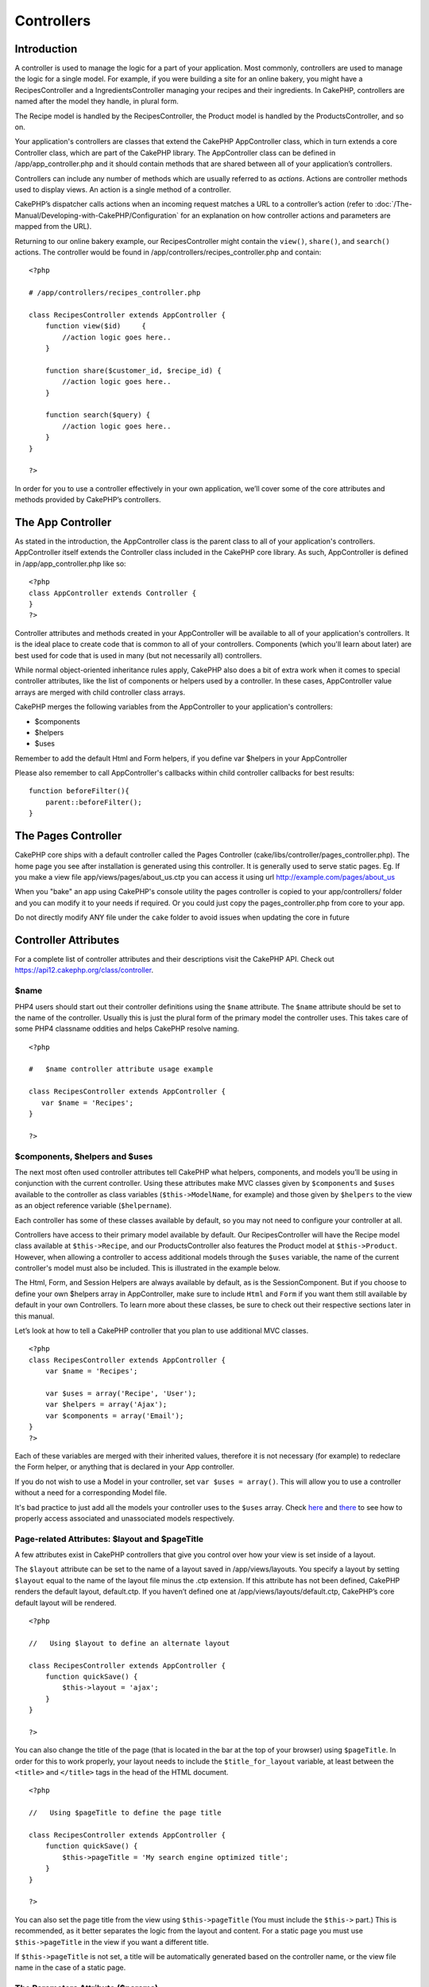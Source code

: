 Controllers
###########

Introduction
============

A controller is used to manage the logic for a part of your application.
Most commonly, controllers are used to manage the logic for a single
model. For example, if you were building a site for an online bakery,
you might have a RecipesController and a IngredientsController managing
your recipes and their ingredients. In CakePHP, controllers are named
after the model they handle, in plural form.

The Recipe model is handled by the RecipesController, the Product model
is handled by the ProductsController, and so on.

Your application's controllers are classes that extend the CakePHP
AppController class, which in turn extends a core Controller class,
which are part of the CakePHP library. The AppController class can be
defined in /app/app\_controller.php and it should contain methods that
are shared between all of your application’s controllers.

Controllers can include any number of methods which are usually referred
to as *actions*. Actions are controller methods used to display views.
An action is a single method of a controller.

CakePHP’s dispatcher calls actions when an incoming request matches a
URL to a controller’s action (refer to :doc:`/The-Manual/Developing-with-CakePHP/Configuration` for an explanation on
how controller actions and parameters are mapped from the URL).

Returning to our online bakery example, our RecipesController might
contain the ``view()``, ``share()``, and ``search()`` actions. The
controller would be found in /app/controllers/recipes\_controller.php
and contain:

::

        <?php
        
        # /app/controllers/recipes_controller.php

        class RecipesController extends AppController {
            function view($id)     {
                //action logic goes here..
            }

            function share($customer_id, $recipe_id) {
                //action logic goes here..
            }

            function search($query) {
                //action logic goes here..
            }
        }

        ?>

In order for you to use a controller effectively in your own
application, we’ll cover some of the core attributes and methods
provided by CakePHP’s controllers.

The App Controller
==================

As stated in the introduction, the AppController class is the parent
class to all of your application's controllers. AppController itself
extends the Controller class included in the CakePHP core library. As
such, AppController is defined in /app/app\_controller.php like so:

::

    <?php
    class AppController extends Controller {
    }
    ?>

Controller attributes and methods created in your AppController will be
available to all of your application's controllers. It is the ideal
place to create code that is common to all of your controllers.
Components (which you'll learn about later) are best used for code that
is used in many (but not necessarily all) controllers.

While normal object-oriented inheritance rules apply, CakePHP also does
a bit of extra work when it comes to special controller attributes, like
the list of components or helpers used by a controller. In these cases,
AppController value arrays are merged with child controller class
arrays.

CakePHP merges the following variables from the AppController to your
application's controllers:

-  $components
-  $helpers
-  $uses

Remember to add the default Html and Form helpers, if you define var
$helpers in your AppController

Please also remember to call AppController's callbacks within child
controller callbacks for best results:

::

    function beforeFilter(){
        parent::beforeFilter();
    }

The Pages Controller
====================

CakePHP core ships with a default controller called the Pages Controller
(cake/libs/controller/pages\_controller.php). The home page you see
after installation is generated using this controller. It is generally
used to serve static pages. Eg. If you make a view file
app/views/pages/about\_us.ctp you can access it using url
http://example.com/pages/about\_us

When you "bake" an app using CakePHP's console utility the pages
controller is copied to your app/controllers/ folder and you can modify
it to your needs if required. Or you could just copy the
pages\_controller.php from core to your app.

Do not directly modify ANY file under the ``cake`` folder to avoid
issues when updating the core in future

Controller Attributes
=====================

For a complete list of controller attributes and their descriptions
visit the CakePHP API. Check out
`https://api12.cakephp.org/class/controller <https://api12.cakephp.org/class/controller>`_.

$name
-----

PHP4 users should start out their controller definitions using the
``$name`` attribute. The ``$name`` attribute should be set to the name
of the controller. Usually this is just the plural form of the primary
model the controller uses. This takes care of some PHP4 classname
oddities and helps CakePHP resolve naming.

::

    <?php

    #   $name controller attribute usage example

    class RecipesController extends AppController {
       var $name = 'Recipes';
    }

    ?>   

$components, $helpers and $uses
-------------------------------

The next most often used controller attributes tell CakePHP what
helpers, components, and models you’ll be using in conjunction with the
current controller. Using these attributes make MVC classes given by
``$components`` and ``$uses`` available to the controller as class
variables (``$this->ModelName``, for example) and those given by
``$helpers`` to the view as an object reference variable
(``$helpername``).

Each controller has some of these classes available by default, so you
may not need to configure your controller at all.

Controllers have access to their primary model available by default. Our
RecipesController will have the Recipe model class available at
``$this->Recipe``, and our ProductsController also features the Product
model at ``$this->Product``. However, when allowing a controller to
access additional models through the ``$uses`` variable, the name of the
current controller's model must also be included. This is illustrated in
the example below.

The Html, Form, and Session Helpers are always available by default, as
is the SessionComponent. But if you choose to define your own $helpers
array in AppController, make sure to include ``Html`` and ``Form`` if
you want them still available by default in your own Controllers. To
learn more about these classes, be sure to check out their respective
sections later in this manual.

Let’s look at how to tell a CakePHP controller that you plan to use
additional MVC classes.

::

    <?php
    class RecipesController extends AppController {
        var $name = 'Recipes';

        var $uses = array('Recipe', 'User');
        var $helpers = array('Ajax');
        var $components = array('Email');
    }
    ?>   

Each of these variables are merged with their inherited values,
therefore it is not necessary (for example) to redeclare the Form
helper, or anything that is declared in your App controller.

If you do not wish to use a Model in your controller, set
``var $uses = array()``. This will allow you to use a controller without
a need for a corresponding Model file.

It's bad practice to just add all the models your controller uses to the
``$uses`` array. Check
`here <https://book.cakephp.org/view/79/Relationship-Types>`_ and
`there <https://book.cakephp.org/view/845/loadModel>`_ to see how to
properly access associated and unassociated models respectively.

Page-related Attributes: $layout and $pageTitle
-----------------------------------------------

A few attributes exist in CakePHP controllers that give you control over
how your view is set inside of a layout.

The ``$layout`` attribute can be set to the name of a layout saved in
/app/views/layouts. You specify a layout by setting ``$layout`` equal to
the name of the layout file minus the .ctp extension. If this attribute
has not been defined, CakePHP renders the default layout, default.ctp.
If you haven’t defined one at /app/views/layouts/default.ctp, CakePHP’s
core default layout will be rendered.

::

    <?php

    //   Using $layout to define an alternate layout

    class RecipesController extends AppController {
        function quickSave() {
            $this->layout = 'ajax';
        }
    }

    ?>

You can also change the title of the page (that is located in the bar at
the top of your browser) using ``$pageTitle``. In order for this to work
properly, your layout needs to include the ``$title_for_layout``
variable, at least between the ``<title>`` and ``</title>`` tags in the
head of the HTML document.

::

    <?php

    //   Using $pageTitle to define the page title

    class RecipesController extends AppController {
        function quickSave() {
            $this->pageTitle = 'My search engine optimized title';
        }
    }

    ?>

You can also set the page title from the view using ``$this->pageTitle``
(You must include the ``$this->`` part.) This is recommended, as it
better separates the logic from the layout and content. For a static
page you must use ``$this->pageTitle`` in the view if you want a
different title.

If ``$this->pageTitle`` is not set, a title will be automatically
generated based on the controller name, or the view file name in the
case of a static page.

The Parameters Attribute ($params)
----------------------------------

Controller parameters are available at ``$this->params`` in your CakePHP
controller. This variable is used to provide access to information about
the current request. The most common usage of ``$this->params`` is to
get access to information that has been handed to the controller via
POST or GET operations.

form
~~~~

``$this->params['form']``

Any POST data from any form is stored here, including information also
found in ``$_FILES``.

admin
~~~~~

``$this->params['admin']``

Is set to 1 if the current action was invoked via admin routing.

bare
~~~~

``$this->params['bare']``

Stores 1 if the current layout is empty, 0 if not.

isAjax
~~~~~~

``$this->params['isAjax']``

Stores 1 if the current request is an ajax call, 0 if not. This variable
is only set if the RequestHandler Component is being used in the
controller.

controller
~~~~~~~~~~

``$this->params['controller']``

Stores the name of the current controller handling the request. For
example, if the URL /posts/view/1 was requested,
``$this->params['controller']`` would equal "posts".

action
~~~~~~

``$this->params['action']``

Stores the name of the current action handling the request. For example,
if the URL /posts/view/1 was requested, ``$this->params['action']``
would equal "view".

pass
~~~~

``$this->params['pass']``

Returns an array (numerically indexed) of URL parameters after the
Action.

::

    // URL: /posts/view/12/print/narrow

    Array
    (
        [0] => 12
        [1] => print
        [2] => narrow
    )

url
~~~

``$this->params['url']``

Stores the current URL requested, along with key-value pairs of get
variables. For example, if the URL /posts/view/?var1=3&var2=4 was
called, ``$this->params['url']`` would contain:

::

    [url] => Array
    (
        [url] => posts/view
        [var1] => 3
        [var2] => 4
    )

data
~~~~

``$this->data``

Used to handle POST data sent from the FormHelper forms to the
controller.

::

    // The FormHelper is used to create a form element:
    $form->text('User.first_name');

Which when rendered, looks something like:

::

     
    <input name="data[User][first_name]" value="" type="text" />

When the form is submitted to the controller via POST, the data shows up
in ``this->data``

::

     
    //The submitted first name can be found here:
    $this->data['User']['first_name'];

prefix
~~~~~~

``$this->params['prefix']``

Set to the routing prefix. For example, this attribute would contain the
string "admin" during a request to /admin/posts/someaction.

named
~~~~~

``$this->params['named']``

Stores any named parameters in the url query string in the form
/key:value/. For example, if the URL /posts/view/var1:3/var2:4 was
requested, ``$this->params['named']`` would be an array containing:

::

    [named] => Array
    (
        [var1] => 3
        [var2] => 4
    )

Other Attributes
----------------

While you can check out the details for all controller attributes in the
API, there are other controller attributes that merit their own sections
in the manual.

The $cacheAction attribute aids in caching views, and the $paginate
attribute is used to set pagination defaults for the controller. For
more information on how to use these attributes, check out their
respective sections later on in this manual.

persistModel
------------

Stub. Update Me!

Used to create cached instances of models a controller uses. When set to
true, all models related to the controller will be cached. This can
increase performance in many cases.

Controller Methods
==================

For a complete list of controller methods and their descriptions visit
the CakePHP API. Check out
`https://api.cakephp.org/class/controller <https://api.cakephp.org/class/controller>`_.

Interacting with Views
----------------------

set
~~~

``set(string $var, mixed $value)``

The ``set()`` method is the main way to send data from your controller
to your view. Once you've used ``set()``, the variable can be accessed
in your view.

::

    <?php
        
    //First you pass data from the controller:

    $this->set('color', 'pink');

    //Then, in the view, you can utilize the data:
    ?>

    You have selected <?php echo $color; ?> icing for the cake.

The ``set()`` method also takes an associative array as its first
parameter. This can often be a quick way to assign a set of information
to the view.

Array keys will be inflected before they are assigned to the view
('underscored\_key' becomes 'underscoredKey', etc.):

::

    <?php
        
    $data = array(
        'color' => 'pink',
        'type' => 'sugar',
        'base_price' => 23.95
    );

    //make $color, $type, and $basePrice 
    //available to the view:

    $this->set($data);  

    ?>

render
~~~~~~

``render(string $action, string $layout, string $file)``

The ``render()`` method is automatically called at the end of each
requested controller action. This method performs all the view logic
(using the data you’ve given in using the ``set()`` method), places the
view inside its layout and serves it back to the end user.

The default view file used by render is determined by convention. If the
``search()`` action of the RecipesController is requested, the view file
in /app/views/recipes/search.ctp will be rendered.

::

    class RecipesController extends AppController {
    ...
        function search() {
            // Render the view in /views/recipes/search.ctp
            $this->render();
        }
    ...
    }

Although CakePHP will automatically call it (unless you’ve set
``$this->autoRender`` to false) after every action’s logic, you can use
it to specify an alternate view file by specifying an action name in the
controller using the ``$action`` parameter. If ``$action`` starts with
'/', it is assumed to be a view or element file relative to the
``/app/views`` folder. This allows direct rendering of elements, very
useful in ajax calls.

::

    // Render the element in /views/elements/ajaxreturn.ctp
    $this->render('/elements/ajaxreturn');

You can also specify an alternate view or element file using the third
parameter, ``$file``. When using ``$file``, don't forget to utilize a
few of CakePHP’s global constants (such as ``VIEWS``).

The ``$layout`` parameter allows you to specify the layout the view is
rendered in.

Flow Control
------------

redirect
~~~~~~~~

``redirect(mixed $url, integer $status, boolean $exit)``

The flow control method you’ll use most often is ``redirect()``. This
method takes its first parameter in the form of a CakePHP-relative URL.
When a user has successfully placed an order, you might wish to redirect
them to a receipt screen.

::

    function placeOrder() {

        //Logic for finalizing order goes here

        if($success) {
            $this->redirect(array('controller' => 'orders', 'action' => 'thanks'));
        } else {
            $this->redirect(array('controller' => 'orders', 'action' => 'confirm'));
        }
    }

You can also use a relative or absolute URL as the $url argument:

::

    $this->redirect('/orders/thanks'));
    $this->redirect('http://www.example.com');

You can also pass data to the action:

::

    $this->redirect(array('action' => 'edit', $id));

The second parameter of ``redirect()`` allows you to define an HTTP
status code to accompany the redirect. You may want to use 301 (moved
permanently) or 303 (see other), depending on the nature of the
redirect.

The method will issue an ``exit()`` after the redirect unless you set
the third parameter to ``false``.

If you need to redirect to the referer page you can use:

::

    $this->redirect($this->referer());

flash
~~~~~

``flash(string $message, string $url, integer $pause)``

Like ``redirect()``, the ``flash()`` method is used to direct a user to
a new page after an operation. The ``flash()`` method is different in
that it shows a message before passing the user on to another URL.

The first parameter should hold the message to be displayed, and the
second parameter is a CakePHP-relative URL. CakePHP will display the
``$message`` for ``$pause`` seconds before forwarding the user on.

For in-page flash messages, be sure to check out SessionComponent’s
setFlash() method.

Callbacks
---------

CakePHP controllers come fitted with callbacks you can use to insert
logic just before or after controller actions are rendered.

``beforeFilter()``

This function is executed before every action in the controller. It's a
handy place to check for an active session or inspect user permissions.

``beforeRender()``

Called after controller action logic, but before the view is rendered.
This callback is not used often, but may be needed if you are calling
render() manually before the end of a given action.

``afterFilter()``

Called after every controller action, and after rendering is complete.
This is the last controller method to run.

CakePHP also supports callbacks related to scaffolding.

``_beforeScaffold($method)``

$method name of method called example index, edit, etc.

``_afterScaffoldSave($method)``

$method name of method called either edit or update.

``_afterScaffoldSaveError($method)``

$method name of method called either edit or update.

``_scaffoldError($method)``

$method name of method called example index, edit, etc.

Other Useful Methods
--------------------

constructClasses
~~~~~~~~~~~~~~~~

This method loads the models required by the controller. This loading
process is done by CakePHP normally, but this method is handy to have
when accessing controllers from a different perspective. If you need
CakePHP in a command-line script or some other outside use,
constructClasses() may come in handy.

referer
~~~~~~~

``string referer(mixed $default = null, boolean $local = false)``

Returns the referring URL for the current request. Parameter
``$default`` can be used to supply a default URL to use if HTTP\_REFERER
cannot be read from headers. So, instead of doing this:

::

    <?php
    class UserController extends AppController {
        function delete($id) {
            // delete code goes here, and then...
            if ($this->referer() != '/') {
                $this->redirect($this->referer());
            } else {
                $this->redirect(array('action' => 'index'));
            }
        }
    }
    ?>

you can do this:

::

    <?php
    class UserController extends AppController {
        function delete($id) {
            // delete code goes here, and then...
            $this->redirect($this->referer(array('action' => 'index')));
        }
    }
    ?>

If ``$default`` is not set, the function defaults to the root of your
domain - '/'.

Parameter ``$local`` if set to ``true``, restricts referring URLs to
local server.

disableCache
~~~~~~~~~~~~

Used to tell the user’s **browser** not to cache the results of the
current request. This is different than view caching, covered in a later
chapter.

The headers sent to this effect are:

``Expires: Mon, 26 Jul 1997 05:00:00 GMT``

``Last-Modified: [current datetime] GMT``

``Cache-Control: no-store, no-cache, must-revalidate``

``Cache-Control: post-check=0, pre-check=0``

``Pragma: no-cache``

postConditions
~~~~~~~~~~~~~~

``postConditions(array $data, mixed $op, string $bool, boolean $exclusive)``

Use this method to turn a set of POSTed model data (from
HtmlHelper-compatible inputs) into a set of find conditions for a model.
This function offers a quick shortcut on building search logic. For
example, an administrative user may want to be able to search orders in
order to know which items need to be shipped. You can use CakePHP’s
Form- and HtmlHelpers to create a quick form based on the Order model.
Then a controller action can use the data posted from that form to craft
find conditions:

::

    function index() {
        $conditions=$this->postConditions($this->data);
        $orders = $this->Order->find("all",compact('conditions'));
        $this->set('orders', $orders);
    }

If $this->data[‘Order’][‘destination’] equals “Old Towne Bakery”,
postConditions converts that condition to an array compatible for use in
a Model->find() method. In this case, array(“Order.destination” => “Old
Towne Bakery”).

If you want use a different SQL operator between terms, supply them
using the second parameter.

::

    /*
    Contents of $this->data
    array(
        'Order' => array(
            'num_items' => '4',
            'referrer' => 'Ye Olde'
        )
    )
    */

    //Let’s get orders that have at least 4 items and contain ‘Ye Olde’
    $condtions=$this->postConditions(
        $this->data,
        array(
            'num_items' => '>=', 
            'referrer' => 'LIKE'
        )
    );
    $orders = $this->Order->find("all",compact('conditions'));

The third parameter allows you to tell CakePHP what SQL boolean operator
to use between the find conditions. String like ‘AND’, ‘OR’ and ‘XOR’
are all valid values.

Finally, if the last parameter is set to true, and the $op parameter is
an array, fields not included in $op will not be included in the
returned conditions.

paginate
~~~~~~~~

This method is used for paginating results fetched by your models. You
can specify page sizes, model find conditions and more. See the
:doc:`/The-Manual/Common-Tasks-With-CakePHP/Pagination` section for more details on how to
use paginate.

requestAction
~~~~~~~~~~~~~

``requestAction(string $url, array $options)``

This function calls a controller's action from any location and returns
data from the action. The ``$url`` passed is a CakePHP-relative URL
(/controllername/actionname/params). To pass extra data to the receiving
controller action add to the $options array.

You can use ``requestAction()`` to retrieve a fully rendered view by
passing 'return' in the options:
``requestAction($url, array('return'));``

If used without caching ``requestAction`` can lead to poor performance.
It is rarely appropriate to use in a controller or model.

``requestAction`` is best used in conjunction with (cached) elements –
as a way to fetch data for an element before rendering. Let's use the
example of putting a "latest comments" element in the layout. First we
need to create a controller function that will return the data.

::

    // controllers/comments_controller.php
    class CommentsController extends AppController {
        function latest() {
            return $this->Comment->find('all', array('order' => 'Comment.created DESC', 'limit' => 10));
        }
    }

If we now create a simple element to call that function:

::

    // views/elements/latest_comments.ctp

    $comments = $this->requestAction('/comments/latest');
    foreach($comments as $comment) {
        echo $comment['Comment']['title'];
    }

We can then place that element anywhere at all to get the output using:

::

    echo $this->element('latest_comments');

Written in this way, whenever the element is rendered, a request will be
made to the controller to get the data, the data will be processed, and
returned. However in accordance with the warning above it's best to make
use of element caching to prevent needless processing. By modifying the
call to element to look like this:

::

    echo $this->element('latest_comments', array('cache'=>'+1 hour'));

The ``requestAction`` call will not be made while the cached element
view file exists and is valid.

In addition, requestAction now takes array based cake style urls:

::

    echo $this->requestAction(array('controller' => 'articles', 'action' => 'featured'), array('return'));

This allows the requestAction call to bypass the usage of Router::url
which can increase performance. The url based arrays are the same as the
ones that HtmlHelper::link uses with one difference - if you are using
named or passed parameters, you must put them in a second array and wrap
them with the correct key. This is because requestAction only merges the
named args array into the Controller::params member array and does not
place the named args in the key 'named'.

::

    echo $this->requestAction('/articles/featured/limit:3');
    echo $this->requestAction('/articles/view/5');

As an array in the requestAction would then be:

::

    echo $this->requestAction(array('controller' => 'articles', 'action' => 'featured'), array('named' => array('limit' => 3)));

    echo $this->requestAction(array('controller' => 'articles', 'action' => 'view'), array('pass' => array(5)));

Unlike other places where array urls are analogous to string urls,
requestAction treats them differently.

When using an array url in conjunction with requestAction() you must
specify **all** parameters that you will need in the requested action.
This includes parameters like ``$this->data`` and
``$this->params['form']``. In addition to passing all required
parameters, named and pass parameters must be done in the second array
as seen above.

loadModel
~~~~~~~~~

``loadModel(string $modelClass, mixed $id)``

The ``loadModel`` function comes handy when you need to use a model
which is not the controller's default model or its associated model.

::

    $this->loadModel('Article');
    $recentArticles = $this->Article->find('all', array('limit' => 5, 'order' => 'Article.created DESC'));

::

    $this->loadModel('User', 2);
    $user = $this->User->read();


